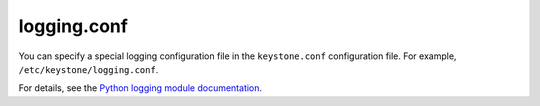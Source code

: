 ============
logging.conf
============

You can specify a special logging configuration file in the ``keystone.conf``
configuration file. For example, ``/etc/keystone/logging.conf``.

For details, see the `Python logging module documentation
<http://docs.python.org/2/howto/logging.html#configuring-logging>`__.

.. remote-code-block:: ini

   https://git.openstack.org/cgit/openstack/keystone/plain/etc/logging.conf.sample?h=newton-eol
